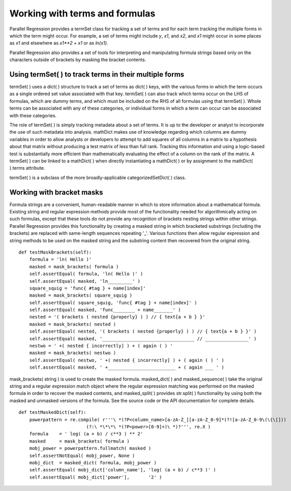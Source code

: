 Working with terms and formulas
===============================

Parallel Regression provides a termSet class for tracking a set of terms and for each term tracking the multiple forms in which the term might occur.  For example, a set of terms might include `y`, `x1`, and `x2`, and `x1` might occur in some places as `x1` and elsewhere as `x1**2 + x1` or as `ln(x1)`.

Parallel Regression also provides a set of tools for interpreting and manipulating formula strings based only on the characters outside of brackets by masking the bracket contents.

Using termSet( ) to track terms in their multiple forms
-------------------------------------------------------

termSet( ) uses a dict( ) structure to track a set of terms as dict( ) keys, with the various forms in which the term occurs as a single ordered set value associated with that key.  termSet( ) can also track which terms occur on the LHS of formulas, which are dummy terms, and which must be included on the RHS of all formulas using that termSet( ).  Whole terms can be associated with any of these categories, or individual forms in which a term can occur can be associated with these categories.

The role of termSet( ) is simply tracking metadata about a set of terms.  It is up to the developer or analyst to incorporate the use of such metadata into analysis.  mathDict makes use of knowledge regarding which columns are dummy variables in order to allow analysts or developers to attempt to add squares of all columns in a matrix to a hypothesis about that matrix without producing a test matrix of less than full rank.  Tracking this information and using a logic-based test is substantially more efficient than mathematically evaluating the effect of a column on the rank of the matrix.  A termSet( ) can be linked to a mathDict( ) when directly instantiating a mathDict( ) or by assignment to the mathDict( ).terms attribute.

termSet( ) is a subclass of the more broadly-applicable categorizedSetDict( ) class.

Working with bracket masks
--------------------------

Formula strings are a convenient, human-readable manner in which to store information about a mathematical formula.  Existing string and regular expression methods provide most of the functionality needed for algorithmically acting on such formulas, except that these tools do not provide any recognition of brackets nesting strings within other strings.  Parallel Regression provides this functionality by creating a masked string in which bracketed substrings (including the brackets) are replaced with same-length sequences repeating '_'.  Various functions then allow regular expression and string methods to be used on the masked string and the substring content then recovered from the original string. ::

    def testMaskBrackets(self):
        formula = 'ln( Hello )'
        masked = mask_brackets( formula )
        self.assertEqual( formula, 'ln( Hello )' )
        self.assertEqual( masked, 'ln_________' )
        square_squig = 'func{ #tag } + name[index]'
        masked = mask_brackets( square_squig )
        self.assertEqual( square_squig, 'func{ #tag } + name[index]' )
        self.assertEqual( masked, 'func________ + name_______' )
        nested = '( brackets ( nested {properly} ) ) // { text{a + b } }'
        masked = mask_brackets( nested )
        self.assertEqual( nested, '( brackets ( nested {properly} ) ) // { text{a + b } }' )
        self.assertEqual( masked, '__________________________________ // ________________' )
        nestwo = ' +( nested { incorrectly] ) + ( again ( ) '
        masked = mask_brackets( nestwo )
        self.assertEqual( nestwo, ' +( nested { incorrectly] ) + ( again ( ) ' )
        self.assertEqual( masked, ' +_________________________ + ( again ___ ' )

mask_brackets( string ) is used to create the masked formula.  masked_dict( ) and masked_sequence( ) take the original string and a regular expression match object where the regular expression matching was performed on the masked formula in order to recover the masked contents, and masked_split( ) provides str.split( ) functionality by using both the masked and unmasked versions of the formula.  See the source code or the API documentation for complete details. ::

    def testMaskedDict(self):
        powerpattern = re.compile( r'''\ *(?P<column_name>[a-zA-Z_][a-zA-Z_0-9]*(?![a-zA-Z_0-9\(\{\[]))
                             (?:\ *\*\*\ *(?P<power>[0-9]+)\ *)?''', re.X )
        formula    = ' log( (a + b) / c**3 ) ** 2'
        masked     = mask_brackets( formula )
        mobj_power = powerpattern.fullmatch( masked )
        self.assertNotEqual( mobj_power, None )
        mobj_dict  = masked_dict( formula, mobj_power )
        self.assertEqual( mobj_dict['column_name'], 'log( (a + b) / c**3 )' )
        self.assertEqual( mobj_dict['power'],       '2' )